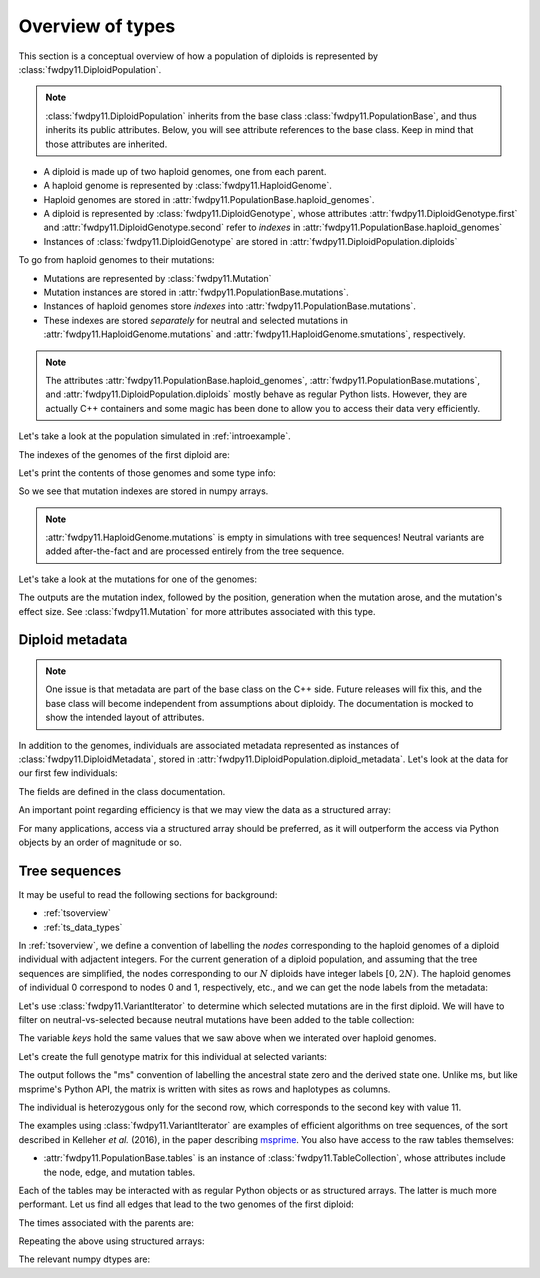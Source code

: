 .. _typeoverview:

Overview of types
=============================================

This section is a conceptual overview of how a population of diploids is represented
by :class:`fwdpy11.DiploidPopulation`.

.. note::

    :class:`fwdpy11.DiploidPopulation` inherits from the base class
    :class:`fwdpy11.PopulationBase`, and thus inherits its public attributes.
    Below, you will see attribute references to the base class. Keep
    in mind that those attributes are inherited.

* A diploid is made up of two haploid genomes, one from each parent.
* A haploid genome is represented by :class:`fwdpy11.HaploidGenome`.
* Haploid genomes are stored in :attr:`fwdpy11.PopulationBase.haploid_genomes`.
* A diploid is represented by :class:`fwdpy11.DiploidGenotype`, whose attributes
  :attr:`fwdpy11.DiploidGenotype.first` and :attr:`fwdpy11.DiploidGenotype.second`
  refer to *indexes* in :attr:`fwdpy11.PopulationBase.haploid_genomes`
* Instances of :class:`fwdpy11.DiploidGenotype` are stored in :attr:`fwdpy11.DiploidPopulation.diploids`

To go from haploid genomes to their mutations:

* Mutations are represented by :class:`fwdpy11.Mutation`
* Mutation instances are stored in :attr:`fwdpy11.PopulationBase.mutations`.
* Instances of haploid genomes store *indexes* into :attr:`fwdpy11.PopulationBase.mutations`.
* These indexes are stored *separately* for neutral and selected mutations in
  :attr:`fwdpy11.HaploidGenome.mutations` and :attr:`fwdpy11.HaploidGenome.smutations`,
  respectively.

.. note::

    The attributes :attr:`fwdpy11.PopulationBase.haploid_genomes`, :attr:`fwdpy11.PopulationBase.mutations`,
    and :attr:`fwdpy11.DiploidPopulation.diploids` mostly behave as regular Python lists.  However,
    they are actually C++ containers and some magic has been done to allow you to access their
    data very efficiently.

Let's take a look at the population simulated in :ref:`introexample`.

The indexes of the genomes of the first diploid are:

.. ipython:: python

    print(pop.diploids[0].first, pop.diploids[0].second)

Let's print the contents of those genomes and some type info:

.. ipython:: python

    for i in (pop.diploids[0].first, pop.diploids[0].second):
        print(pop.haploid_genomes[i].smutations,
              type(pop.haploid_genomes[i].smutations),
              pop.haploid_genomes[i].smutations.dtype)

So we see that mutation indexes are stored in numpy arrays.

.. note::

    :attr:`fwdpy11.HaploidGenome.mutations` is empty in simulations 
    with tree sequences!  Neutral variants are added after-the-fact
    and are processed entirely from the tree sequence.

Let's take a look at the mutations for one of the genomes:

.. ipython:: python

    for k in pop.haploid_genomes[pop.diploids[0].first].smutations:
        print(k,"-> {0:0.2f} {1:0.0f} {2:0.2f}".format(
              pop.mutations[k].pos,
              pop.mutations[k].g,
              pop.mutations[k].s))

The outputs are the mutation index, followed by the position,
generation when the mutation arose, and the mutation's effect size.
See :class:`fwdpy11.Mutation` for more attributes associated
with this type.

Diploid metadata
----------------------------------------------------------------

.. note::

    One issue is that metadata are part of the base class on the C++ 
    side. Future releases will fix this, and the base class will become 
    independent from assumptions about diploidy. The documentation
    is mocked to show the intended layout of attributes.

In addition to the genomes, individuals are associated metadata represented as
instances of :class:`fwdpy11.DiploidMetadata`, stored in
:attr:`fwdpy11.DiploidPopulation.diploid_metadata`.  Let's look at the data for
our first few individuals:

.. ipython:: python

    for i in pop.diploid_metadata[:5]:
        print(i)

The fields are defined in the class documentation.

An important point regarding efficiency is that we may view the data as a structured
array:

.. ipython:: python

    md = np.array(pop.diploid_metadata, copy=False)
    print(md.dtype)
    print(md[:5])

For many applications, access via a structured array should be preferred, as it will outperform
the access via Python objects by an order of magnitude or so.

Tree sequences
----------------------------------------------

It may be useful to read the following sections for background:

* :ref:`tsoverview`
* :ref:`ts_data_types`

In :ref:`tsoverview`, we define a convention of labelling the *nodes* corresponding to the
haploid genomes of a diploid individual with adjactent integers.  For the current generation of a diploid population,
and assuming that the tree sequences are simplified, the nodes corresponding to our :math:`N` diploids have integer labels
:math:`[0, 2N)`.  The haploid genomes of individual 0 correspond to nodes 0 and 1, respectively, etc., and we can get
the node labels from the metadata:

.. ipython:: python

    print(pop.diploid_metadata[0].nodes)

Let's use :class:`fwdpy11.VariantIterator` to determine which selected mutations are in the first diploid. We will have
to filter on neutral-vs-selected because neutral mutations have been added to the table collection:

.. ipython:: python

    keys = []
    vi = fwdpy11.VariantIterator(pop.tables,
                                 pop.mutations,
                                 pop.diploid_metadata[0].nodes)
    for v in vi:
        r = v.record
        if pop.mutations[r.key].neutral is False:
            keys.append(r.key)
    print(keys)

The variable `keys` hold the same values that we saw above when we interated over haploid genomes.

Let's create the full genotype matrix for this individual at selected variants:

.. ipython:: python

    genotypes = np.array([], dtype=np.int8)
    vi = fwdpy11.VariantIterator(pop.tables,
                                 pop.mutations,
                                 pop.diploid_metadata[0].nodes)
    for v in vi:
        r = v.record
        if pop.mutations[r.key].neutral is False:
            genotypes = np.concatenate((genotypes, v.genotypes))
    genotypes = genotypes.reshape(len(keys), 2)
    print(genotypes)

The output follows the "ms" convention of labelling the ancestral state zero and the derived state one.
Unlike ms, but like msprime's Python API, the matrix is written with sites as rows and haplotypes as columns.
    
The individual is heterozygous only for the second row, which corresponds to the second key with value 11.

The examples using :class:`fwdpy11.VariantIterator` are examples of efficient algorithms on tree sequences, of the sort
described in Kelleher *et al.* (2016), in the paper describing msprime_.   You also have access to the raw tables
themselves:

* :attr:`fwdpy11.PopulationBase.tables` is an instance of :class:`fwdpy11.TableCollection`, whose attributes include the node, edge,
  and mutation tables.

Each of the tables may be interacted with as regular Python objects or as structured arrays.  The latter is much more
performant.  Let us find all edges that lead to the two genomes of the first diploid:

.. ipython:: python

    e = [i for i in pop.tables.edges if i.child == 0 or i.child == 1]
    print(e)

The times associated with the parents are:

.. ipython:: python

    for ei in e:
        print(pop.tables.nodes[ei.parent].time)

Repeating the above using structured arrays:

.. ipython:: python

    edges = np.array(pop.tables.edges, copy=False)
    nodes = np.array(pop.tables.nodes, copy=False)
    edge_indexes = ((edges['child']==0) | (edges['child']==1)).nonzero()
    print(edges[edge_indexes])
    print(nodes['time'][edges['parent'][edge_indexes]])

The relevant numpy dtypes are:

.. ipython:: python

    print(edges.dtype)
    print(nodes.dtype)

.. _msprime: https://msprime.readthedocs.io
